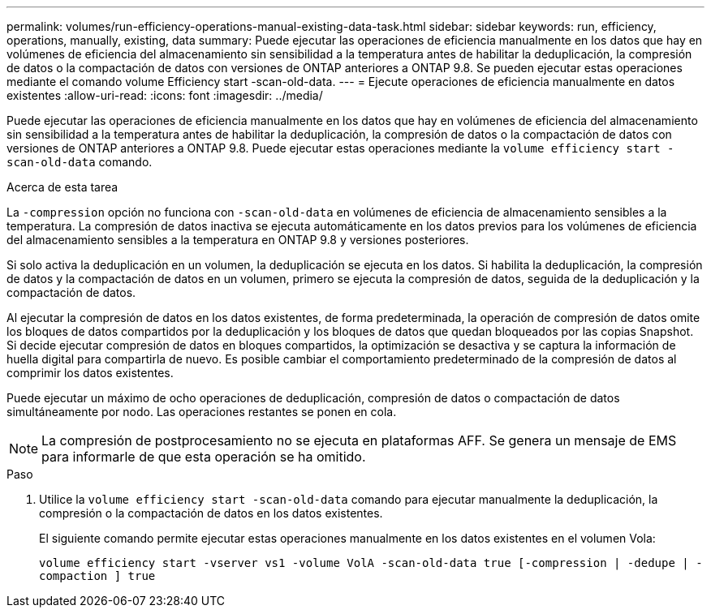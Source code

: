 ---
permalink: volumes/run-efficiency-operations-manual-existing-data-task.html 
sidebar: sidebar 
keywords: run, efficiency, operations, manually, existing, data 
summary: Puede ejecutar las operaciones de eficiencia manualmente en los datos que hay en volúmenes de eficiencia del almacenamiento sin sensibilidad a la temperatura antes de habilitar la deduplicación, la compresión de datos o la compactación de datos con versiones de ONTAP anteriores a ONTAP 9.8. Se pueden ejecutar estas operaciones mediante el comando volume Efficiency start -scan-old-data. 
---
= Ejecute operaciones de eficiencia manualmente en datos existentes
:allow-uri-read: 
:icons: font
:imagesdir: ../media/


[role="lead"]
Puede ejecutar las operaciones de eficiencia manualmente en los datos que hay en volúmenes de eficiencia del almacenamiento sin sensibilidad a la temperatura antes de habilitar la deduplicación, la compresión de datos o la compactación de datos con versiones de ONTAP anteriores a ONTAP 9.8. Puede ejecutar estas operaciones mediante la `volume efficiency start -scan-old-data` comando.

.Acerca de esta tarea
La `-compression` opción no funciona con `-scan-old-data` en volúmenes de eficiencia de almacenamiento sensibles a la temperatura. La compresión de datos inactiva se ejecuta automáticamente en los datos previos para los volúmenes de eficiencia del almacenamiento sensibles a la temperatura en ONTAP 9.8 y versiones posteriores.

Si solo activa la deduplicación en un volumen, la deduplicación se ejecuta en los datos. Si habilita la deduplicación, la compresión de datos y la compactación de datos en un volumen, primero se ejecuta la compresión de datos, seguida de la deduplicación y la compactación de datos.

Al ejecutar la compresión de datos en los datos existentes, de forma predeterminada, la operación de compresión de datos omite los bloques de datos compartidos por la deduplicación y los bloques de datos que quedan bloqueados por las copias Snapshot. Si decide ejecutar compresión de datos en bloques compartidos, la optimización se desactiva y se captura la información de huella digital para compartirla de nuevo. Es posible cambiar el comportamiento predeterminado de la compresión de datos al comprimir los datos existentes.

Puede ejecutar un máximo de ocho operaciones de deduplicación, compresión de datos o compactación de datos simultáneamente por nodo. Las operaciones restantes se ponen en cola.

[NOTE]
====
La compresión de postprocesamiento no se ejecuta en plataformas AFF. Se genera un mensaje de EMS para informarle de que esta operación se ha omitido.

====
.Paso
. Utilice la `volume efficiency start -scan-old-data` comando para ejecutar manualmente la deduplicación, la compresión o la compactación de datos en los datos existentes.
+
El siguiente comando permite ejecutar estas operaciones manualmente en los datos existentes en el volumen Vola:

+
`volume efficiency start -vserver vs1 -volume VolA -scan-old-data true [-compression | -dedupe | -compaction ] true`


